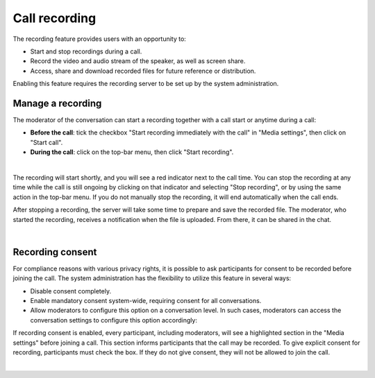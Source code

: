 .. _call-recording:
==============
Call recording
==============

The recording feature provides users with an opportunity to:

- Start and stop recordings during a call.
- Record the video and audio stream of the speaker, as well as screen share.
- Access, share and download recorded files for future reference or distribution.

Enabling this feature requires the recording server to be set up by the system administration.

Manage a recording
------------------

The moderator of the conversation can start a recording together with a call start or anytime during a call:

- **Before the call**: tick the checkbox "Start recording immediately with the call" in "Media settings", then click on "Start call".
- **During the call**: click on the top-bar menu, then click "Start recording".

.. image:: images/start-recording-before-call.png
    :width: 400px

|

.. image:: images/start-recording-in-call.png
    :width: 300px

The recording will start shortly, and you will see a red indicator next to the call time. You can stop the recording at any time while the call is still ongoing by clicking on that indicator and selecting "Stop recording", or by using the same action in the top-bar menu. If you do not manually stop the recording, it will end automatically when the call ends.

.. image:: images/stop-recording.png
    :width: 500px

After stopping a recording, the server will take some time to prepare and save the recorded file. The moderator, who started the recording, receives a notification when the file is uploaded. From there, it can be shared in the chat.

.. image:: images/share-recording-notification.png
    :width: 300px

|

.. image:: images/shared-recordings.png
    :width: 400px

Recording consent
-----------------

For compliance reasons with various privacy rights, it is possible to ask participants for consent to be recorded before joining the call. The system administration has the flexibility to utilize this feature in several ways:

- Disable consent completely.
- Enable mandatory consent system-wide, requiring consent for all conversations.
- Allow moderators to configure this option on a conversation level. In such cases, moderators can access the conversation settings to configure this option accordingly:

.. image:: images/enable-recording-consent.png
    :width: 500px

.. FIXME make screenshots below from user perspective not moderator

If recording consent is enabled, every participant, including moderators, will see a highlighted section in the "Media settings" before joining a call.
This section informs participants that the call may be recorded. To give explicit consent for recording, participants must check the box. If they do not give consent, they will not be allowed to join the call.

.. image:: images/give-recording-consent.png
    :width: 500px

|

.. image:: images/give-recording-consent-checked.png
    :width: 500px

.. FIXME add where they can be rewatched afterwards